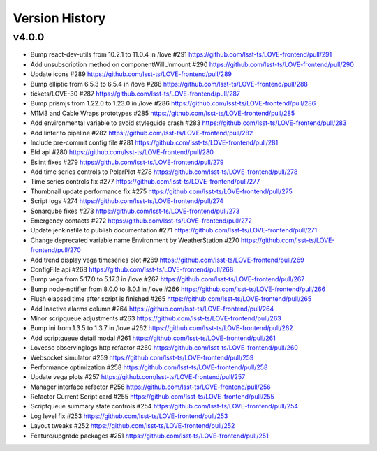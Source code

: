 ===============
Version History
===============

v4.0.0
------

* Bump react-dev-utils from 10.2.1 to 11.0.4 in /love #291 `<https://github.com/lsst-ts/LOVE-frontend/pull/291>`_
* Add unsubscription method on componentWillUnmount #290 `<https://github.com/lsst-ts/LOVE-frontend/pull/290>`_
* Update icons #289 `<https://github.com/lsst-ts/LOVE-frontend/pull/289>`_
* Bump elliptic from 6.5.3 to 6.5.4 in /love #288 `<https://github.com/lsst-ts/LOVE-frontend/pull/288>`_
* tickets/LOVE-30 #287 `<https://github.com/lsst-ts/LOVE-frontend/pull/287>`_
* Bump prismjs from 1.22.0 to 1.23.0 in /love #286 `<https://github.com/lsst-ts/LOVE-frontend/pull/286>`_
* M1M3 and Cable Wraps prototypes #285 `<https://github.com/lsst-ts/LOVE-frontend/pull/285>`_
* Add environmental variable to avoid styleguide crash #283 `<https://github.com/lsst-ts/LOVE-frontend/pull/283>`_
* Add linter to pipeline #282 `<https://github.com/lsst-ts/LOVE-frontend/pull/282>`_
* Include pre-commit config file #281 `<https://github.com/lsst-ts/LOVE-frontend/pull/281>`_
* Efd api #280 `<https://github.com/lsst-ts/LOVE-frontend/pull/280>`_
* Eslint fixes #279 `<https://github.com/lsst-ts/LOVE-frontend/pull/279>`_
* Add time series controls to PolarPlot #278 `<https://github.com/lsst-ts/LOVE-frontend/pull/278>`_
* Time series controls fix #277 `<https://github.com/lsst-ts/LOVE-frontend/pull/277>`_
* Thumbnail update performance fix #275 `<https://github.com/lsst-ts/LOVE-frontend/pull/275>`_
* Script logs #274 `<https://github.com/lsst-ts/LOVE-frontend/pull/274>`_
* Sonarqube fixes #273 `<https://github.com/lsst-ts/LOVE-frontend/pull/273>`_
* Emergency contacts #272 `<https://github.com/lsst-ts/LOVE-frontend/pull/272>`_
* Update jenkinsfile to publish documentation #271 `<https://github.com/lsst-ts/LOVE-frontend/pull/271>`_
* Change deprecated variable name Environment by WeatherStation #270 `<https://github.com/lsst-ts/LOVE-frontend/pull/270>`_
* Add trend display vega timeseries plot #269 `<https://github.com/lsst-ts/LOVE-frontend/pull/269>`_
* ConfigFile api #268 `<https://github.com/lsst-ts/LOVE-frontend/pull/268>`_
* Bump vega from 5.17.0 to 5.17.3 in /love #267 `<https://github.com/lsst-ts/LOVE-frontend/pull/267>`_
* Bump node-notifier from 8.0.0 to 8.0.1 in /love #266 `<https://github.com/lsst-ts/LOVE-frontend/pull/266>`_
* Flush elapsed time after script is finished #265 `<https://github.com/lsst-ts/LOVE-frontend/pull/265>`_
* Add Inactive alarms column #264 `<https://github.com/lsst-ts/LOVE-frontend/pull/264>`_
* Minor scripqueue adjustments #263 `<https://github.com/lsst-ts/LOVE-frontend/pull/263>`_
* Bump ini from 1.3.5 to 1.3.7 in /love #262 `<https://github.com/lsst-ts/LOVE-frontend/pull/262>`_
* Add scriptqueue detail modal #261 `<https://github.com/lsst-ts/LOVE-frontend/pull/261>`_
* Lovecsc observinglogs http refactor #260 `<https://github.com/lsst-ts/LOVE-frontend/pull/260>`_
* Websocket simulator #259 `<https://github.com/lsst-ts/LOVE-frontend/pull/259>`_
* Performance optimization #258 `<https://github.com/lsst-ts/LOVE-frontend/pull/258>`_
* Update vega plots #257 `<https://github.com/lsst-ts/LOVE-frontend/pull/257>`_
* Manager interface refactor #256 `<https://github.com/lsst-ts/LOVE-frontend/pull/256>`_
* Refactor Current Script card #255 `<https://github.com/lsst-ts/LOVE-frontend/pull/255>`_
* Scriptqueue summary state controls #254 `<https://github.com/lsst-ts/LOVE-frontend/pull/254>`_
* Log level fix #253 `<https://github.com/lsst-ts/LOVE-frontend/pull/253>`_
* Layout tweaks #252 `<https://github.com/lsst-ts/LOVE-frontend/pull/252>`_
* Feature/upgrade packages #251 `<https://github.com/lsst-ts/LOVE-frontend/pull/251>`_